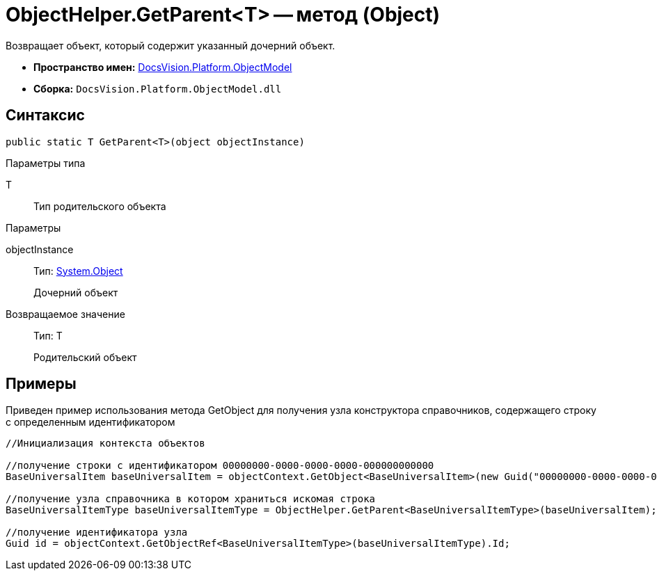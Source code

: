 = ObjectHelper.GetParent<T> -- метод (Object)

Возвращает объект, который содержит указанный дочерний объект.

* *Пространство имен:* xref:api/DocsVision/Platform/ObjectModel/ObjectModel_NS.adoc[DocsVision.Platform.ObjectModel]
* *Сборка:* `DocsVision.Platform.ObjectModel.dll`

== Синтаксис

[source,csharp]
----
public static T GetParent<T>(object objectInstance)
----

Параметры типа

T::
Тип родительского объекта

Параметры

objectInstance::
Тип: http://msdn.microsoft.com/ru-ru/library/system.object.aspx[System.Object]
+
Дочерний объект

Возвращаемое значение::
Тип: T
+
Родительский объект

== Примеры

Приведен пример использования метода GetObject для получения узла конструктора справочников, содержащего строку с определенным идентификатором

[source,csharp]
----
//Инициализация контекста объектов

//получение строки с идентификатором 00000000-0000-0000-0000-000000000000
BaseUniversalItem baseUniversalItem = objectContext.GetObject<BaseUniversalItem>(new Guid("00000000-0000-0000-0000-000000000000"));

//получение узла справочника в котором храниться искомая строка
BaseUniversalItemType baseUniversalItemType = ObjectHelper.GetParent<BaseUniversalItemType>(baseUniversalItem);

//получение идентификатора узла
Guid id = objectContext.GetObjectRef<BaseUniversalItemType>(baseUniversalItemType).Id;
----
